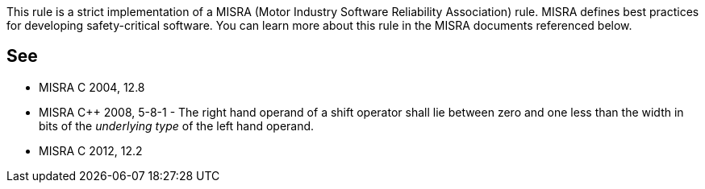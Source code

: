 This rule is a strict implementation of a MISRA (Motor Industry Software Reliability Association) rule. MISRA defines best practices for developing safety-critical software. You can learn more about this rule in the MISRA documents referenced below.

== See

* MISRA C 2004, 12.8
* MISRA {cpp} 2008, 5-8-1 - The right hand operand of a shift operator shall lie between zero and one less than the width in bits of the _underlying type_ of the left hand operand.
* MISRA C 2012, 12.2
